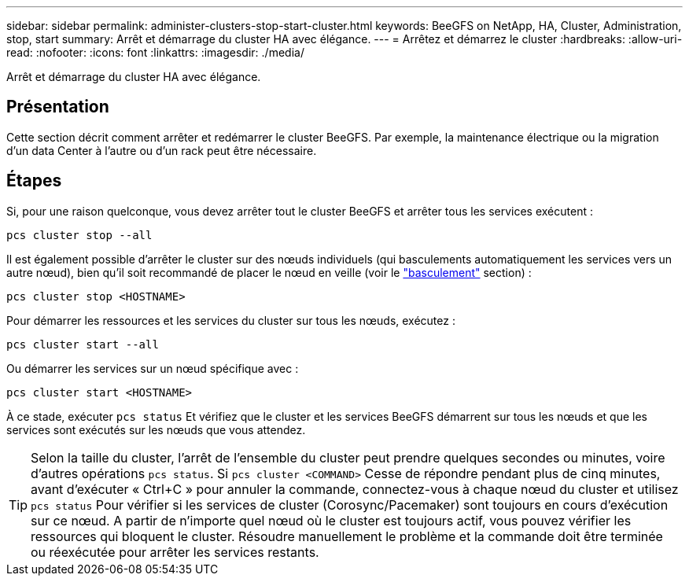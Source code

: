 ---
sidebar: sidebar 
permalink: administer-clusters-stop-start-cluster.html 
keywords: BeeGFS on NetApp, HA, Cluster, Administration, stop, start 
summary: Arrêt et démarrage du cluster HA avec élégance. 
---
= Arrêtez et démarrez le cluster
:hardbreaks:
:allow-uri-read: 
:nofooter: 
:icons: font
:linkattrs: 
:imagesdir: ./media/


[role="lead"]
Arrêt et démarrage du cluster HA avec élégance.



== Présentation

Cette section décrit comment arrêter et redémarrer le cluster BeeGFS. Par exemple, la maintenance électrique ou la migration d'un data Center à l'autre ou d'un rack peut être nécessaire.



== Étapes

Si, pour une raison quelconque, vous devez arrêter tout le cluster BeeGFS et arrêter tous les services exécutent :

[source, console]
----
pcs cluster stop --all
----
Il est également possible d'arrêter le cluster sur des nœuds individuels (qui basculements automatiquement les services vers un autre nœud), bien qu'il soit recommandé de placer le nœud en veille (voir le link:administer-clusters-failover-failback.html["basculement"^] section) :

[source, console]
----
pcs cluster stop <HOSTNAME>
----
Pour démarrer les ressources et les services du cluster sur tous les nœuds, exécutez :

[source, console]
----
pcs cluster start --all
----
Ou démarrer les services sur un nœud spécifique avec :

[source, console]
----
pcs cluster start <HOSTNAME>
----
À ce stade, exécuter `pcs status` Et vérifiez que le cluster et les services BeeGFS démarrent sur tous les nœuds et que les services sont exécutés sur les nœuds que vous attendez.


TIP: Selon la taille du cluster, l'arrêt de l'ensemble du cluster peut prendre quelques secondes ou minutes, voire d'autres opérations `pcs status`. Si `pcs cluster <COMMAND>` Cesse de répondre pendant plus de cinq minutes, avant d'exécuter « Ctrl+C » pour annuler la commande, connectez-vous à chaque nœud du cluster et utilisez `pcs status` Pour vérifier si les services de cluster (Corosync/Pacemaker) sont toujours en cours d'exécution sur ce nœud. A partir de n'importe quel nœud où le cluster est toujours actif, vous pouvez vérifier les ressources qui bloquent le cluster. Résoudre manuellement le problème et la commande doit être terminée ou réexécutée pour arrêter les services restants.
